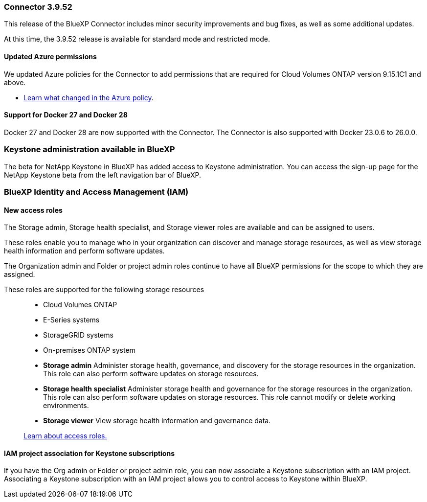 === Connector 3.9.52

This release of the BlueXP Connector includes minor security improvements and bug fixes, as well as some additional updates.

At this time, the 3.9.52 release is available for standard mode and restricted mode.

==== Updated Azure permissions

We updated Azure policies for the Connector to add permissions that are required for Cloud Volumes ONTAP version 9.15.1C1 and above. 

* https://docs.netapp.com/us-en/bluexp-setup-admin/reference-permissions-azure.html#change-log[Learn what changed in the Azure policy].


==== Support for Docker 27 and Docker 28
Docker 27 and Docker 28 are now supported with the Connector. The Connector is also supported with Docker 23.0.6 to 26.0.0.



=== Keystone administration available in BlueXP

The beta for NetApp Keystone in BlueXP has added access to Keystone administration. You can access the sign-up page for the NetApp Keystone beta from the left navigation bar of BlueXP.


=== BlueXP Identity and Access Management (IAM)

==== New access roles

The Storage admin, Storage health specialist, and Storage viewer roles are available and can be assigned to users.

These roles enable you to manage who in your organization can discover and manage storage resources, as well as view storage health information and perform software updates.

The Organization admin and Folder or project admin roles continue to have all BlueXP permissions for the scope to which they are assigned.

These roles are supported for the following storage resources::
* Cloud Volumes ONTAP
* E-Series systems
* StorageGRID systems
* On-premises ONTAP system


* *Storage admin*  Administer storage health, governance, and discovery for the storage resources in the organization. This role can also perform software updates on storage resources.
* *Storage health specialist* Administer storage health and governance for the storage resources in the organization. This role can also perform software updates on storage resources. This role cannot modify or delete working environments.
* *Storage viewer*  View storage health information and governance data.

+

link:https://docs.netapp.com/us-en/bluexp-setup-admin/reference-iam-predefined-roles.html[Learn about access roles.^]

==== IAM project association for Keystone subscriptions
If you have the Org admin or Folder or project admin role, you can now associate a Keystone subscription with an IAM project. Associating a Keystone subscription with an IAM project allows you to control access to Keystone within BlueXP.





